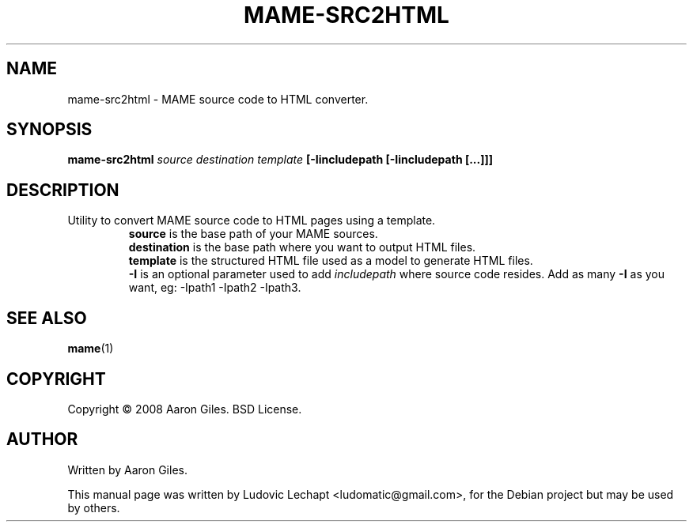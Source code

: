 .\"                                      Hey, EMACS: -*- nroff -*-
.\" First parameter, NAME, should be all caps
.\" Second parameter, SECTION, should be 1-8, maybe w/ subsection
.\" other parameters are allowed: see man(7), man(1)
.TH MAME-SRC2HTML 1 "december 18, 2010" "MAME 0140"

.\" Please adjust this date whenever revising the manpage.
.\"
.\" Some roff macros, for reference:
.\" .nh        disable hyphenation
.\" .hy        enable hyphenation
.\" .ad l      left justify
.\" .ad b      justify to both left and right margins
.\" .nf        disable filling
.\" .fi        enable filling
.\" .br        insert line break
.\" .sp <n>    insert n+1 empty lines
.\" for manpage-specific macros, see man(7)

.SH "NAME"
mame-src2html \- MAME source code to HTML converter.

.SH "SYNOPSIS"
.B mame-src2html
.I source
.I destination
.I template
.B [\-Iincludepath [\-Iincludepath [...]]]

.SH "DESCRIPTION"
.TP
Utility to convert MAME source code to HTML pages using a template.
.br
.B source
is the base path of your MAME sources.
.br
.B destination
is the base path where you want to output HTML files.
.br
.B template
is the structured HTML file used as a model to generate HTML files.
.br
.B \-I
is an optional parameter used to add
.I includepath
where source code resides. Add as many 
.B \-I
as you want, eg: \-Ipath1 \-Ipath2 \-Ipath3.

.SH "SEE ALSO"
\fBmame\fR(1)

.SH "COPYRIGHT"
Copyright \(co 2008 Aaron Giles. BSD License.

.SH "AUTHOR"
Written by Aaron Giles.

.sp 3
This manual page was written by Ludovic Lechapt <ludomatic@gmail.com>,
for the Debian project but may be used by others.
